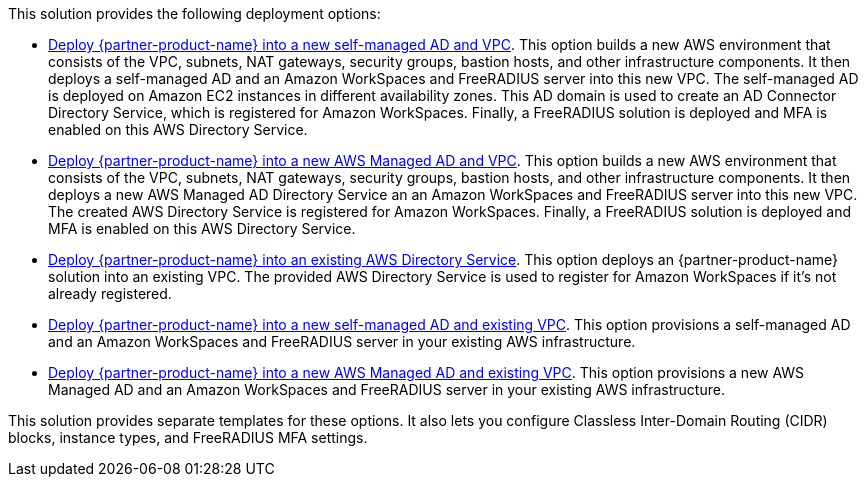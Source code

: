 // Edit this placeholder text as necessary to describe the deployment options.

This solution provides the following deployment options:

* http://qs_launch_permalink[Deploy {partner-product-name} into a new self-managed AD and VPC^]. This option builds a new AWS environment that consists of the VPC, subnets, NAT gateways, security groups, bastion hosts, and other infrastructure components. It then deploys a self-managed AD and an Amazon WorkSpaces and FreeRADIUS server into this new VPC. The self-managed AD is deployed on Amazon EC2 instances in different availability zones. This AD domain is used to create an AD Connector Directory Service, which is registered for Amazon WorkSpaces. Finally, a FreeRADIUS solution is deployed and MFA is enabled on this AWS Directory Service. 
* http://qs_launch_permalink[Deploy {partner-product-name} into a new AWS Managed AD and VPC^]. This option builds a new AWS environment that consists of the VPC, subnets, NAT gateways, security groups, bastion hosts, and other infrastructure components. It then deploys a new AWS Managed AD Directory Service an an Amazon WorkSpaces and FreeRADIUS server into this new VPC. The created AWS Directory Service is registered for Amazon WorkSpaces. Finally, a FreeRADIUS solution is deployed and MFA is enabled on this AWS Directory Service. 
* http://qs_launch_permalink[Deploy {partner-product-name} into an existing AWS Directory Service^]. This option deploys an {partner-product-name} solution into an existing VPC. The provided AWS Directory Service is used to register for Amazon WorkSpaces if it's not already registered.
* http://qs_launch_permalink[Deploy {partner-product-name} into a new self-managed AD and existing VPC^]. This option provisions a self-managed AD and an Amazon WorkSpaces and FreeRADIUS server in your existing AWS infrastructure.
* http://qs_launch_permalink[Deploy {partner-product-name} into a new AWS Managed AD and existing VPC^]. This option provisions a new AWS Managed AD and an Amazon WorkSpaces and FreeRADIUS server in your existing AWS infrastructure.

This solution provides separate templates for these options. It also lets you configure Classless Inter-Domain Routing (CIDR) blocks, instance types, and FreeRADIUS MFA settings.
